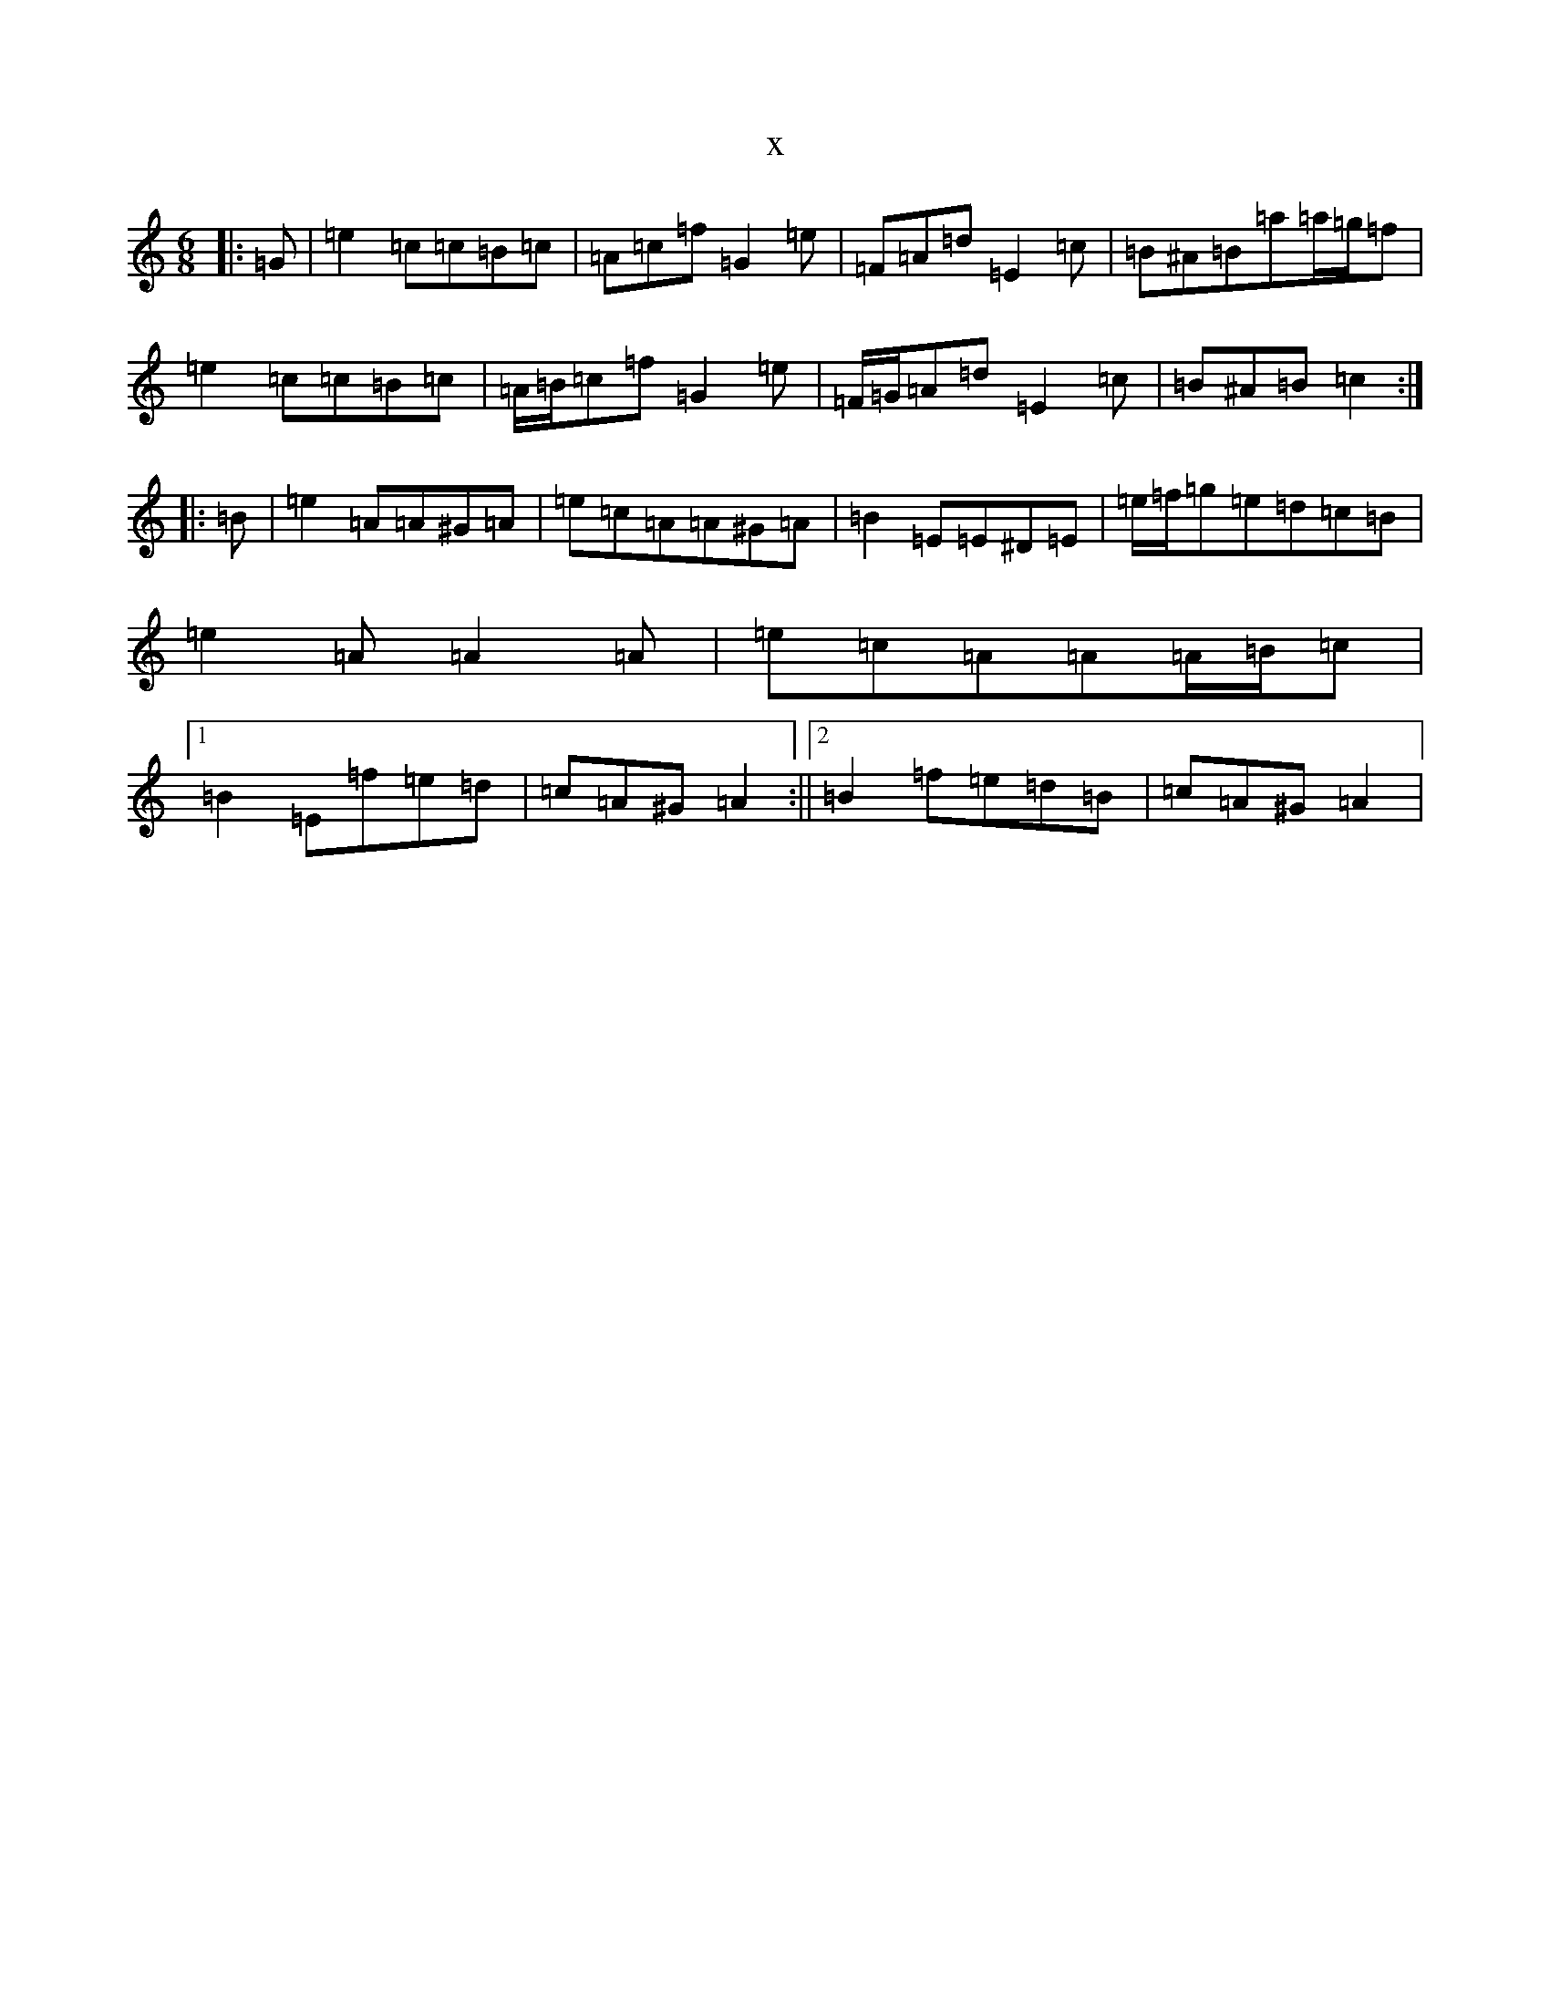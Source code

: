 X:11519
R: jig
S: https://thesession.org/tunes/685#setting13739
T:x
L:1/8
M:6/8
K: C Major
|:=G|=e2=c=c=B=c|=A=c=f=G2=e|=F=A=d=E2=c|=B^A=B=a=a/2=g/2=f|=e2=c=c=B=c|=A/2=B/2=c=f=G2=e|=F/2=G/2=A=d=E2=c|=B^A=B=c2:||:=B|=e2=A=A^G=A|=e=c=A=A^G=A|=B2=E=E^D=E|=e/2=f/2=g=e=d=c=B|=e2=A=A2=A|=e=c=A=A=A/2=B/2=c|1=B2=E=f=e=d|=c=A^G=A2:||2=B2=f=e=d=B|=c=A^G=A2|